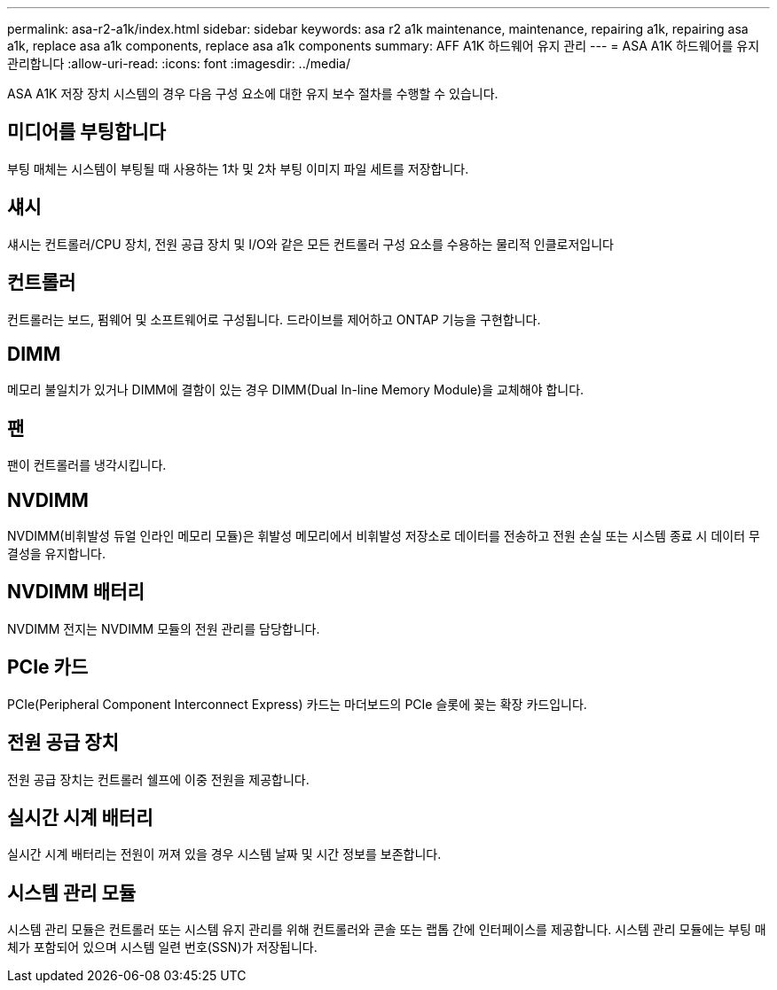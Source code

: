 ---
permalink: asa-r2-a1k/index.html 
sidebar: sidebar 
keywords: asa r2 a1k maintenance, maintenance, repairing a1k, repairing asa a1k, replace asa a1k components, replace asa a1k components 
summary: AFF A1K 하드웨어 유지 관리 
---
= ASA A1K 하드웨어를 유지 관리합니다
:allow-uri-read: 
:icons: font
:imagesdir: ../media/


[role="lead"]
ASA A1K 저장 장치 시스템의 경우 다음 구성 요소에 대한 유지 보수 절차를 수행할 수 있습니다.



== 미디어를 부팅합니다

부팅 매체는 시스템이 부팅될 때 사용하는 1차 및 2차 부팅 이미지 파일 세트를 저장합니다.



== 섀시

섀시는 컨트롤러/CPU 장치, 전원 공급 장치 및 I/O와 같은 모든 컨트롤러 구성 요소를 수용하는 물리적 인클로저입니다



== 컨트롤러

컨트롤러는 보드, 펌웨어 및 소프트웨어로 구성됩니다. 드라이브를 제어하고 ONTAP 기능을 구현합니다.



== DIMM

메모리 불일치가 있거나 DIMM에 결함이 있는 경우 DIMM(Dual In-line Memory Module)을 교체해야 합니다.



== 팬

팬이 컨트롤러를 냉각시킵니다.



== NVDIMM

NVDIMM(비휘발성 듀얼 인라인 메모리 모듈)은 휘발성 메모리에서 비휘발성 저장소로 데이터를 전송하고 전원 손실 또는 시스템 종료 시 데이터 무결성을 유지합니다.



== NVDIMM 배터리

NVDIMM 전지는 NVDIMM 모듈의 전원 관리를 담당합니다.



== PCIe 카드

PCIe(Peripheral Component Interconnect Express) 카드는 마더보드의 PCIe 슬롯에 꽂는 확장 카드입니다.



== 전원 공급 장치

전원 공급 장치는 컨트롤러 쉘프에 이중 전원을 제공합니다.



== 실시간 시계 배터리

실시간 시계 배터리는 전원이 꺼져 있을 경우 시스템 날짜 및 시간 정보를 보존합니다.



== 시스템 관리 모듈

시스템 관리 모듈은 컨트롤러 또는 시스템 유지 관리를 위해 컨트롤러와 콘솔 또는 랩톱 간에 인터페이스를 제공합니다. 시스템 관리 모듈에는 부팅 매체가 포함되어 있으며 시스템 일련 번호(SSN)가 저장됩니다.
